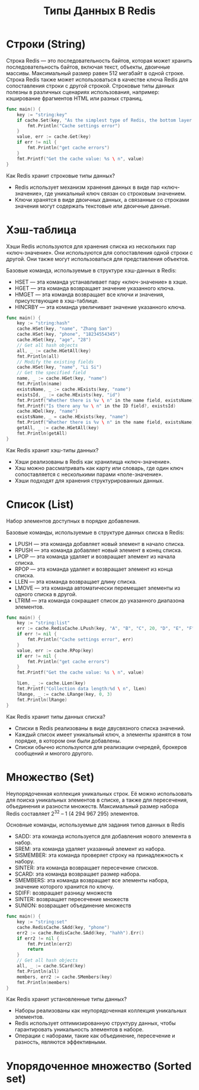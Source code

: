 #+title: Типы Данных В Redis

* Строки (String)
Строка Redis — это последовательность байтов, которая может хранить последовательность байтов, включая текст, объекты, двоичные массивы.
Максимальный размер равен 512 мегабайт в одной строке.
Строка Redis также может использоваться в качестве ключа Redis для сопоставления строки с другой строкой. Строковые типы данных полезны в различных сценариях использования, например: кэширование фрагментов HTML или разных страниц.
#+begin_src go
func main() {
	key := "string:key"
	if cache.Set(key, "As the simplest type of Redis, the bottom layer has only one data structure, which is simple dynamic string (SDS).") != nil {
		fmt.Println("Cache settings error")
	}
	value, err := cache.Get(key)
	if err != nil {
		fmt.Println("get cache errors")
	}
	fmt.Printf("Get the cache value: %s \ n", value)
}
#+end_src

Как Redis хранит строковые типы данных?
- Redis использует механизм хранения данных в виде пар «ключ-значение», где уникальный ключ связан со строковым значением.
- Ключи хранятся в виде двоичных данных, а связанные со строками значения могут содержать текстовые или двоичные данные.

* Хэш-таблица
Хэши Redis используются для хранения списка из нескольких пар «ключ-значение». Они используются для сопоставления одной строки с другой. Они также могут использоваться для представления объектов.

Базовые команда, используемые в структуре хэш-данных в Redis:
- HSET — эта команда устанавливает пару «ключ-значение» в хэше.
- HGET — эта команда возвращает значение указанного ключа.
- HMGET — эта команда возвращает все ключи и значения, присутствующие в хэш-таблице.
- HINCRBY — эта команда увеличивает значение указанного ключа.

#+begin_src go
func main() {
	key := "string:hash"
	cache.HSet(key, "name", "Zhang San")
	cache.HSet(key, "phone", "18234554345")
	cache.HSet(key, "age", "28")
	// Get all hash objects
	all, _ := cache.HGetAll(key)
	fmt.Println(all)
	// Modify the existing fields
	cache.HSet(key, "name", "Li Si")
	// Get the specified field
	name, _ := cache.HGet(key, "name")
	fmt.Println(name)
	existsName, _ := cache.HExists(key, "name")
	existsId, _ := cache.HExists(key, "id")
	fmt.Printf("Whether there is %v \ n" in the name field, existsName)
	fmt.Printf("Is there any %v \ n" in the ID field?, existsId)
	cache.HDel(key, "name")
	existsName, _ = cache.HExists(key, "name")
	fmt.Printf("Whether there is %v \ n" in the name field, existsName)
	getAll, _ := cache.HGetAll(key)
	fmt.Println(getAll)
}
#+end_src

Как Redis хранит хэш-типы данных?
- Хэши реализованы в Redis как хранилища «ключ-значение».
- Хэш можно рассматривать как карту или словарь, где один ключ сопоставляется с несколькими парами «поле-значение».
- Хэши подходят для хранения структурированных данных.

* Cписок (List)
Набор элементов доступных в порядке добавления.

Базовые команды, используемые в структуре данных списка в Redis:
- LPUSH — эта команда добавляет новый элемент в начало списка.
- RPUSH — эта команда добавляет новый элемент в конец списка.
- LPOP — эта команда удаляет и возвращает элемент из начала списка.
- RPOP — эта команда удаляет и возвращает элемент из конца списка.
- LLEN — эта команда возвращает длину списка.
- LMOVE — эта команда автоматически перемещает элементы из одного списка в другой.
- LTRIM — эта команда сокращает список до указанного диапазона элементов.

#+begin_src go
func main() {
	key := "string:list"
	err := cache.RedisCache.LPush(key, "A", "B", "C", 20, "D", "E", "F").Err()
	if err != nil {
		fmt.Println("Cache settings error", err)
	}
	value, err := cache.RPop(key)
	if err != nil {
		fmt.Println("get cache errors")
	}
	fmt.Printf("Get the cache value: %s \ n", value)

	lLen, _ := cache.LLen(key)
	fmt.Printf("Collection data length:%d \ n", lLen)
	lRange, _ := cache.LRange(key, 0, 3)
	fmt.Println(lRange)
}
#+end_src

Как Redis хранит типы данных списка?
- Списки в Redis реализованы в виде двусвязного списка значений.
- Каждый список имеет уникальный ключ, а элементы хранятся в том порядке, в котором они были добавлены.
- Списки обычно используются для реализации очередей, брокеров сообщений и многого другого.

* Множество (Set)
Неупорядоченная коллекция уникальных строк.
Её можно использовать для поиска уникальных элементов в списке, а также для пересечения, объединения и разности множеств.
Максимальный размер набора Redis составляет 2^32 – 1 (4 294 967 295) элементов.

Основные команды, используемые для задания типов данных в Redis
- SADD: эта команда используется для добавления нового элемента в набор.
- SREM: эта команда удаляет указанный элемент из набора.
- SISMEMBER: эта команда проверяет строку на принадлежность к набору.
- SINTER: эта команда возвращает пересечение списков.
- SCARD: эта команда возвращает размер набора.
- SMEMBERS: эта команда возвращает все элементы набора, значение которого хранится по ключу.
- SDIFF: возвращает разницу множеств
- SINTER: возвращает пересечение множеств
- SUNION: возвращает объединение множеств

#+begin_src go
func main() {
	key := "string:set"
	cache.RedisCache.SAdd(key, "phone")
	err2 := cache.RedisCache.SAdd(key, "hahh").Err()
	if err2 != nil {
		fmt.Println(err2)
		return
	}
	// Get all hash objects
	all, _ := cache.SCard(key)
	fmt.Println(all)
	members, err2 := cache.SMembers(key)
	fmt.Println(members)
}
#+end_src

Как Redis хранит установленные типы данных?
- Наборы реализованы как неупорядоченная коллекция уникальных элементов.
- Redis использует оптимизированную структуру данных, чтобы гарантировать уникальность элементов в наборе.
- Операции с наборами, такие как объединение, пересечение и разность, являются эффективными.

* Упорядоченное множество (Sorted set)
